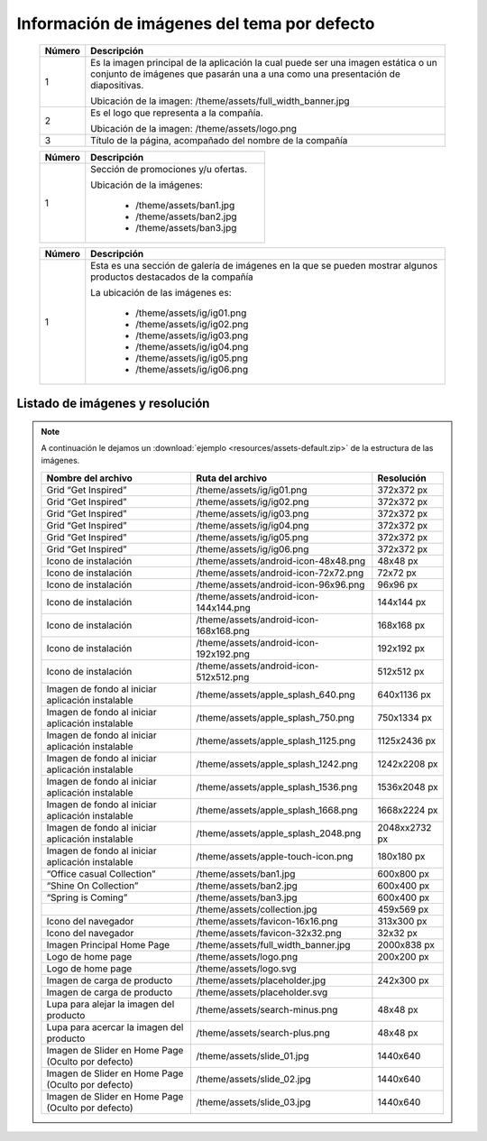 .. |image0| image:: resources/1.png
   :width: 6.5in
   :height: 3.97222in
.. |image1| image:: resources/2.png
   :width: 6.5in
   :height: 4.16667in
.. |image2| image:: resources/3.png
   :width: 6.5in
   :height: 4.04167in
.. |image3| image:: resources/4.png
   :width: 6.5in
   :height: 3.84722in
.. |image4| image:: resources/5.png
   :width: 6.5in
   :height: 0.48611in
.. |image5| image:: resources/6.png
   :width: 6.5in
   :height: 1.34722in

.. _documento/imagenes-tema-por-defecto:

**Información de imágenes del tema por defecto**
================================================

    |image0|

    +------------+--------------------------------------------------------------------+
    | **Número** | **Descripción**                                                    |
    +============+====================================================================+
    |1           |Es la imagen principal de la aplicación la cual puede ser una imagen|
    |            |estática o un conjunto de imágenes que pasarán una a una como una   |
    |            |presentación de diapositivas.                                       |
    |            |                                                                    |
    |            |Ubicación de la imagen:  /theme/assets/full_width_banner.jpg        |
    +------------+--------------------------------------------------------------------+
    |2           |Es el logo que representa a la compañía.                            |
    |            |                                                                    |
    |            |Ubicación de la imagen: /theme/assets/logo.png                      |
    +------------+--------------------------------------------------------------------+
    |3           |Título de la página, acompañado del nombre de la compañía           |
    +------------+--------------------------------------------------------------------+

    |image1|

    +------------+----------------------------------------------------------------+
    | **Número** | **Descripción**                                                |
    +============+================================================================+
    | 1          |Sección de promociones y/u ofertas.                             |
    |            |                                                                |
    |            |Ubicación de la imágenes:                                       |
    |            |                                                                |
    |            |  - /theme/assets/ban1.jpg                                      |
    |            |  - /theme/assets/ban2.jpg                                      |
    |            |  - /theme/assets/ban3.jpg                                      |
    +------------+----------------------------------------------------------------+

    |image3|

    +------------+----------------------------------------------------------------+
    | **Número** | **Descripción**                                                |
    +============+================================================================+
    | 1          |Esta es una sección de galería de imágenes en la que se pueden  |
    |            |mostrar algunos productos destacados de la compañía             |
    |            |                                                                |
    |            |La ubicación de las imágenes es:                                |
    |            |                                                                |
    |            | -  /theme/assets/ig/ig01.png                                   |
    |            | -  /theme/assets/ig/ig02.png                                   |
    |            | -  /theme/assets/ig/ig03.png                                   |
    |            | -  /theme/assets/ig/ig04.png                                   |
    |            | -  /theme/assets/ig/ig05.png                                   |
    |            | -  /theme/assets/ig/ig06.png                                   |
    +------------+----------------------------------------------------------------+

**Listado de imágenes y resolución**
------------------------------------

.. note::

    A continuación le dejamos un :download:`ejemplo <resources/assets-default.zip>` de la estructura de las imágenes.

    +-----------------------+----------------------------------------+-----------------------+
    | **Nombre del archivo**| **Ruta del archivo**                   | **Resolución**        |
    +=======================+========================================+=======================+
    | Grid “Get Inspired”   | /theme/assets/ig/ig01.png              | 372x372 px            |
    +-----------------------+----------------------------------------+-----------------------+
    | Grid “Get Inspired”   | /theme/assets/ig/ig02.png              | 372x372 px            |
    +-----------------------+----------------------------------------+-----------------------+
    | Grid “Get Inspired”   | /theme/assets/ig/ig03.png              | 372x372 px            |
    +-----------------------+----------------------------------------+-----------------------+
    | Grid “Get Inspired”   | /theme/assets/ig/ig04.png              | 372x372 px            |
    +-----------------------+----------------------------------------+-----------------------+
    | Grid “Get Inspired”   | /theme/assets/ig/ig05.png              | 372x372 px            |
    +-----------------------+----------------------------------------+-----------------------+
    | Grid “Get Inspired”   | /theme/assets/ig/ig06.png              | 372x372 px            |
    +-----------------------+----------------------------------------+-----------------------+
    | Icono de instalación  | /theme/assets/android-icon-48x48.png   | 48x48 px              |
    +-----------------------+----------------------------------------+-----------------------+
    | Icono de instalación  | /theme/assets/android-icon-72x72.png   | 72x72 px              |
    +-----------------------+----------------------------------------+-----------------------+
    | Icono de instalación  | /theme/assets/android-icon-96x96.png   | 96x96 px              |
    +-----------------------+----------------------------------------+-----------------------+
    | Icono de instalación  | /theme/assets/android-icon-144x144.png | 144x144 px            |
    +-----------------------+----------------------------------------+-----------------------+
    | Icono de instalación  | /theme/assets/android-icon-168x168.png | 168x168 px            |
    +-----------------------+----------------------------------------+-----------------------+
    | Icono de instalación  | /theme/assets/android-icon-192x192.png | 192x192 px            |
    +-----------------------+----------------------------------------+-----------------------+
    | Icono de instalación  | /theme/assets/android-icon-512x512.png | 512x512 px            |
    +-----------------------+----------------------------------------+-----------------------+
    | Imagen de fondo al    | /theme/assets/apple_splash_640.png     | 640x1136 px           |
    | iniciar aplicación    |                                        |                       |
    | instalable            |                                        |                       |
    +-----------------------+----------------------------------------+-----------------------+
    | Imagen de fondo al    | /theme/assets/apple_splash_750.png     | 750x1334 px           |
    | iniciar aplicación    |                                        |                       |
    | instalable            |                                        |                       |
    +-----------------------+----------------------------------------+-----------------------+
    | Imagen de fondo al    | /theme/assets/apple_splash_1125.png    | 1125x2436 px          |
    | iniciar aplicación    |                                        |                       |
    | instalable            |                                        |                       |
    +-----------------------+----------------------------------------+-----------------------+
    | Imagen de fondo al    | /theme/assets/apple_splash_1242.png    | 1242x2208 px          |
    | iniciar aplicación    |                                        |                       |
    | instalable            |                                        |                       |
    +-----------------------+----------------------------------------+-----------------------+
    | Imagen de fondo al    | /theme/assets/apple_splash_1536.png    | 1536x2048 px          |
    | iniciar aplicación    |                                        |                       |
    | instalable            |                                        |                       |
    +-----------------------+----------------------------------------+-----------------------+
    | Imagen de fondo al    | /theme/assets/apple_splash_1668.png    | 1668x2224 px          |
    | iniciar aplicación    |                                        |                       |
    | instalable            |                                        |                       |
    +-----------------------+----------------------------------------+-----------------------+
    | Imagen de fondo al    | /theme/assets/apple_splash_2048.png    | 2048xx2732 px         |
    | iniciar aplicación    |                                        |                       |
    | instalable            |                                        |                       |
    +-----------------------+----------------------------------------+-----------------------+
    | Imagen de fondo al    | /theme/assets/apple-touch-icon.png     | 180x180 px            |
    | iniciar aplicación    |                                        |                       |
    | instalable            |                                        |                       |
    +-----------------------+----------------------------------------+-----------------------+
    | “Office casual        | /theme/assets/ban1.jpg                 | 600x800 px            |
    | Collection”           |                                        |                       |
    +-----------------------+----------------------------------------+-----------------------+
    | “Shine On Collection” | /theme/assets/ban2.jpg                 | 600x400 px            |
    |                       |                                        |                       |
    +-----------------------+----------------------------------------+-----------------------+
    | “Spring is Coming”    | /theme/assets/ban3.jpg                 | 600x400 px            |
    +-----------------------+----------------------------------------+-----------------------+
    |                       | /theme/assets/collection.jpg           | 459x569 px            |
    +-----------------------+----------------------------------------+-----------------------+
    | Icono del navegador   | /theme/assets/favicon-16x16.png        | 313x300 px            |
    +-----------------------+----------------------------------------+-----------------------+
    | Icono del navegador   | /theme/assets/favicon-32x32.png        | 32x32 px              |
    +-----------------------+----------------------------------------+-----------------------+
    | Imagen Principal Home | /theme/assets/full_width_banner.jpg    | 2000x838 px           |
    | Page                  |                                        |                       |
    +-----------------------+----------------------------------------+-----------------------+
    | Logo de home page     | /theme/assets/logo.png                 | 200x200 px            |
    +-----------------------+----------------------------------------+-----------------------+
    | Logo de home page     | /theme/assets/logo.svg                 |                       |
    +-----------------------+----------------------------------------+-----------------------+
    | Imagen de carga de    | /theme/assets/placeholder.jpg          | 242x300 px            |
    | producto              |                                        |                       |
    +-----------------------+----------------------------------------+-----------------------+
    | Imagen de carga de    | /theme/assets/placeholder.svg          |                       |
    | producto              |                                        |                       |
    +-----------------------+----------------------------------------+-----------------------+
    | Lupa para alejar la   | /theme/assets/search-minus.png         | 48x48 px              |
    | imagen del producto   |                                        |                       |
    +-----------------------+----------------------------------------+-----------------------+
    | Lupa para acercar la  | /theme/assets/search-plus.png          | 48x48 px              |
    | imagen del producto   |                                        |                       |
    +-----------------------+----------------------------------------+-----------------------+
    | Imagen de Slider en   | /theme/assets/slide_01.jpg             | 1440x640              |
    | Home Page (Oculto por |                                        |                       |
    | defecto)              |                                        |                       |
    +-----------------------+----------------------------------------+-----------------------+
    | Imagen de Slider en   | /theme/assets/slide_02.jpg             | 1440x640              |
    | Home Page (Oculto por |                                        |                       |
    | defecto)              |                                        |                       |
    +-----------------------+----------------------------------------+-----------------------+
    | Imagen de Slider en   | /theme/assets/slide_03.jpg             | 1440x640              |
    | Home Page (Oculto por |                                        |                       |
    | defecto)              |                                        |                       |
    +-----------------------+----------------------------------------+-----------------------+